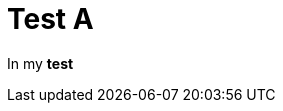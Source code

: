 ifndef::ROOT_PATH[:ROOT_PATH: ../../../..]

[#org_sfvl_samples_generatehtml_htmltest_test_a]
= Test A

In my *test*

